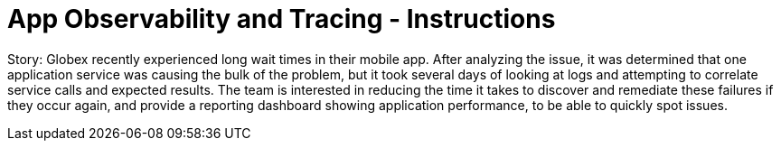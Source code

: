 = App Observability and Tracing - Instructions
:imagesdir: ../assets/images/

Story: Globex recently experienced long wait times in their mobile app. After analyzing the issue, it was determined that one application service was causing the bulk of the problem, but it took several days of looking at logs and attempting to correlate service calls and expected results. The team is interested in reducing the time it takes to discover and remediate these failures if they occur again, and provide a reporting dashboard showing application performance, to be able to quickly spot issues.